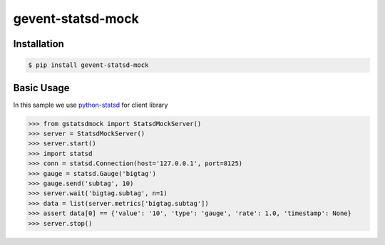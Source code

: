 gevent-statsd-mock
==================

Installation
------------

.. code-block:: bash

    $ pip install gevent-statsd-mock


Basic Usage
-----------

In this sample we use `python-statsd <https://github.com/WoLpH/python-statsd>`_ for client library

.. code-block:: python

    >>> from gstatsdmock import StatsdMockServer()
    >>> server = StatsdMockServer()
    >>> server.start()
    >>> import statsd
    >>> conn = statsd.Connection(host='127.0.0.1', port=8125)
    >>> gauge = statsd.Gauge('bigtag')
    >>> gauge.send('subtag', 10)
    >>> server.wait('bigtag.subtag', n=1)
    >>> data = list(server.metrics['bigtag.subtag'])
    >>> assert data[0] == {'value': '10', 'type': 'gauge', 'rate': 1.0, 'timestamp': None}
    >>> server.stop()

